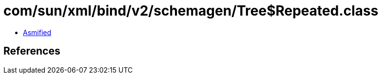 = com/sun/xml/bind/v2/schemagen/Tree$Repeated.class

 - link:Tree$Repeated-asmified.java[Asmified]

== References

